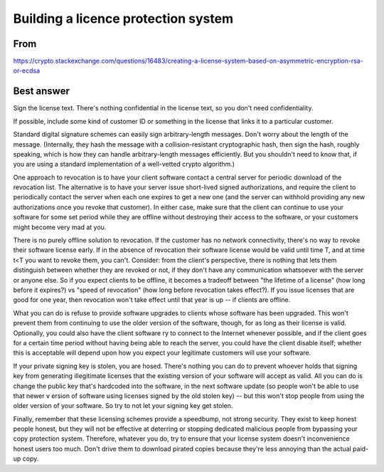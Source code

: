 
Building a licence protection system
====================================

From
----

https://crypto.stackexchange.com/questions/16483/creating-a-license-system-based-on-asymmetric-encryption-rsa-or-ecdsa


Best answer
-----------

Sign the license text. There's nothing confidential in the license text, 
so you don't need confidentiality.

If possible, include some kind of customer ID or something in the license 
that links it to a particular customer.

Standard digital signature schemes can easily sign arbitrary-length messages. 
Don't worry about the length of the message. (Internally, they hash the 
message with a collision-resistant cryptographic hash, then sign the hash, 
roughly speaking, which is how they can handle arbitrary-length messages 
efficiently. But you shouldn't need to know that, if you are using a 
standard implementation of a well-vetted crypto algorithm.)

One approach to revocation is to have your client software contact a 
central server for periodic download of the revocation list. The 
alternative is to have your server issue short-lived signed authorizations, 
and require the client to periodically contact the server when each one 
expires to get a new one (and the server can withhold providing any new 
authorizations once you revoke that customer). In either case, make sure 
that the client can continue to use your software for some set period while 
they are offline without destroying their access to the software, or your 
customers might become very mad at you.

There is no purely offline solution to revocation. If the customer has 
no network connectivity, there's no way to revoke their software license 
early. If in the absence of revocation their software license would be 
valid until time T, and at time t<T you want to revoke them, you can't. 
Consider: from the client's perspective, there is nothing that lets them 
distinguish between whether they are revoked or not, if they don't have 
any communication whatsoever with the server or anyone else. So if you 
expect clients to be offline, it becomes a tradeoff between "the lifetime 
of a license" (how long before it expires?) vs "speed of revocation" (how 
long before revocation takes effect?). If you issue licenses that are 
good for one year, then revocation won't take effect until that year is 
up -- if clients are offline.

What you can do is refuse to provide software upgrades to clients whose 
software has been upgraded. This won't prevent them from continuing to 
use the older version of the software, though, for as long as their 
license is valid. Optionally, you could also have the client software 
ry to connect to the Internet whenever possible, and if the client goes 
for a certain time period without having being able to reach the server, 
you could have the client disable itself; whether this is acceptable will 
depend upon how you expect your legitimate customers will use your software.

If your private signing key is stolen, you are hosed. There's nothing you 
can do to prevent whoever holds that signing key from generating illegitimate 
licenses that the existing version of your software will accept as valid. 
All you can do is change the public key that's hardcoded into the software, 
in the next software update (so people won't be able to use that newer v
ersion of software using licenses signed by the old stolen key) -- but 
this won't stop people from using the older version of your software. So 
try to not let your signing key get stolen.

Finally, remember that these licensing schemes provide a speedbump, not 
strong security. They exist to keep honest people honest, but they will 
not be effective at deterring or stopping dedicated malicious people from 
bypassing your copy protection system. Therefore, whatever you do, try to 
ensure that your license system doesn't inconvenience honest users too 
much. Don't drive them to download pirated copies because they're less 
annoying than the actual paid-up copy.
